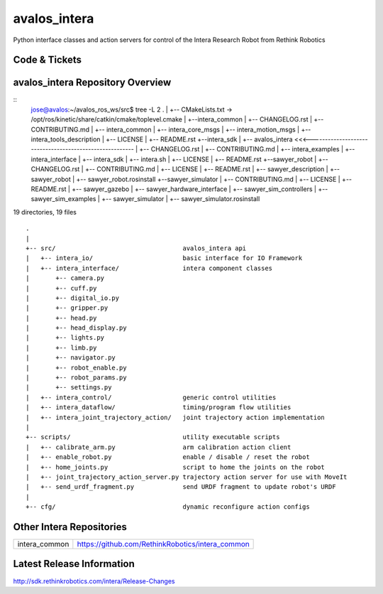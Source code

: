 avalos_intera
================

Python interface classes and action servers for control of
the Intera Research Robot from Rethink Robotics

Code & Tickets
--------------

+-----------------+----------------------------------------------------------------+
| Documentation   | http://sdk.rethinkrobotics.com/intera/                         |
+-----------------+----------------------------------------------------------------+
| Issues          | https://github.com/RethinkRobotics/avalos_intera/issues     |
+-----------------+----------------------------------------------------------------+
| Contributions   | http://sdk.rethinkrobotics.com/intera/Contributions            |
+-----------------+----------------------------------------------------------------+



avalos_intera Repository Overview
------------------------------------
::
     jose@avalos:~/avalos_ros_ws/src$ tree -L 2
     .
     |
     +-- CMakeLists.txt -> /opt/ros/kinetic/share/catkin/cmake/toplevel.cmake
     |
     +--intera_common
     |   +--  CHANGELOG.rst
     |   +--  CONTRIBUTING.md
     |   +--  intera_common
     |   +--  intera_core_msgs
     |   +--  intera_motion_msgs
     |   +--  intera_tools_description
     |   +--  LICENSE
     |   +--  README.rst
     +--intera_sdk
     |   +--  avalos_intera <<<--------------------------------------------------------
     |   +--  CHANGELOG.rst
     |   +--  CONTRIBUTING.md
     |   +--  intera_examples
     |   +--  intera_interface
     |   +--  intera_sdk
     |   +--  intera.sh
     |   +--  LICENSE
     |   +--  README.rst
     +--sawyer_robot
     |   +--  CHANGELOG.rst
     |   +--  CONTRIBUTING.md
     |   +--  LICENSE
     |   +--  README.rst
     |   +--  sawyer_description
     |   +--  sawyer_robot
     |   +--  sawyer_robot.rosinstall
     +--sawyer_simulator
     |   +--  CONTRIBUTING.md
     |   +--  LICENSE
     |   +--  README.rst
     |   +--  sawyer_gazebo
     |   +--  sawyer_hardware_interface
     |   +--  sawyer_sim_controllers
     |   +--  sawyer_sim_examples
     |   +--  sawyer_simulator
     |   +--  sawyer_simulator.rosinstall

19 directories, 19 files


::

     .
     |
     +-- src/                                  avalos_intera api
     |   +-- intera_io/                        basic interface for IO Framework
     |   +-- intera_interface/                 intera component classes
     |       +-- camera.py
     |       +-- cuff.py
     |       +-- digital_io.py
     |       +-- gripper.py
     |       +-- head.py
     |       +-- head_display.py
     |       +-- lights.py
     |       +-- limb.py
     |       +-- navigator.py
     |       +-- robot_enable.py
     |       +-- robot_params.py
     |       +-- settings.py
     |   +-- intera_control/                   generic control utilities
     |   +-- intera_dataflow/                  timing/program flow utilities
     |   +-- intera_joint_trajectory_action/   joint trajectory action implementation
     |
     +-- scripts/                              utility executable scripts
     |   +-- calibrate_arm.py                  arm calibration action client
     |   +-- enable_robot.py                   enable / disable / reset the robot
     |   +-- home_joints.py                    script to home the joints on the robot
     |   +-- joint_trajectory_action_server.py trajectory action server for use with MoveIt
     |   +-- send_urdf_fragment.py             send URDF fragment to update robot's URDF
     |
     +-- cfg/                                  dynamic reconfigure action configs


Other Intera Repositories
-------------------------

+------------------+-----------------------------------------------------+
| intera_common    | https://github.com/RethinkRobotics/intera_common    |
+------------------+-----------------------------------------------------+

Latest Release Information
--------------------------

http://sdk.rethinkrobotics.com/intera/Release-Changes
